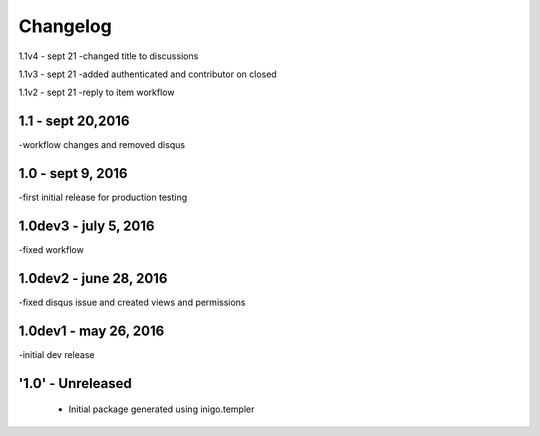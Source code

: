 Changelog
=========
1.1v4 - sept 21 
-changed title to discussions

1.1v3 - sept 21
-added authenticated and contributor on closed

1.1v2 - sept 21
-reply to item workflow

1.1 - sept 20,2016
----
-workflow changes and removed disqus

1.0 - sept 9, 2016
-----
-first initial release for production testing

1.0dev3 - july 5, 2016
---------
-fixed workflow

1.0dev2 - june 28, 2016
---------
-fixed disqus issue and created views and permissions

1.0dev1 - may 26, 2016
---------
-initial dev release

'1.0' - Unreleased
---------------------

 - Initial package generated using inigo.templer
